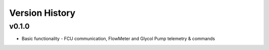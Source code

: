 .. _Version_History:

===============
Version History
===============

v0.1.0
=======

* Basic functionality - FCU communication, FlowMeter and Glycol Pump telemetry & commands
